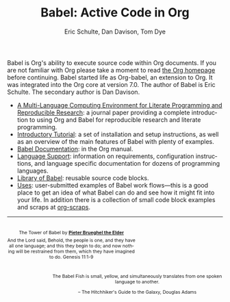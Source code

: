 #+TITLE:      Babel: Active Code in Org 
#+AUTHOR:     Eric Schulte, Dan Davison, Tom Dye
#+EMAIL:      schulte.eric at gmail dot com, davison at stats dot ox dot ac dot uk, tdye at tsdye dot online
#+OPTIONS:    H:3 num:nil toc:2 \n:nil ::t |:t ^:{} -:t f:t *:t tex:t d:(HIDE) tags:not-in-toc
#+STARTUP:    align fold nodlcheck hidestars oddeven lognotestate hideblocks
#+SEQ_TODO:   TODO(t) INPROGRESS(i) WAITING(w@) | DONE(d) CANCELED(c@)
#+TAGS:       Write(w) Update(u) Fix(f) Check(c) noexport(n)
#+LANGUAGE:   en
#+HTML_LINK_HOME: https://orgmode.org/worg/
#+HTML_LINK_UP: ../../index.html

# This file is released by its authors and contributors under the GNU
# Free Documentation license v1.3 or later, code examples are released
# under the GNU General Public License v3 or later.

Babel is Org's ability to execute source code within Org 
documents.  If you are not familiar with Org please take a moment
to read [[https://orgmode.org/][the Org homepage]] before continuing.  Babel started life
as Org-babel, an extension to Org.  It was integrated into the
Org core at version 7.0. The author of Babel is Eric Schulte. The
secondary author is Dan Davison.

- [[https://www.jstatsoft.org/article/view/v046i03][A Multi-Language Computing Environment for Literate Programming and
  Reproducible Research]]: a journal paper providing a complete
  introduction to using Org and Babel for reproducible research
  and literate programming.
- [[file:intro.org][Introductory Tutorial]]: a set of installation and
  setup instructions, as well as an overview of the main features of
  Babel with plenty of examples.
- [[https://orgmode.org/manual/Working-with-Source-Code.html][Babel Documentation]]: in the Org manual.
- [[file:languages/index.org][Language Support]]: information on requirements, configuration
  instructions, and language specific documentation for dozens of
  programming languages.
- [[https://git.sr.ht/~bzg/worg/tree/master/item/library-of-babel.org][Library of Babel]]: reusable source code blocks.
- [[file:uses.org][Uses]]: user-submitted examples of Babel work flows---this is a good
  place to get an idea of what Babel can do and see how it might fit
  into your life.  In addition there is a collection of small code
  block examples and scraps at [[http://eschulte.github.io/org-scraps/][org-scraps]].

------------------------------------------------------------------------

#+begin_export html
  <div style="clear: both;"></div>
  <div id="logo1" style="float: left; text-align: center; max-width:
                         300px; font-size: 8pt; margin-top: 1em;">
    <p>
      <img src="../../images/babel/tower-of-babel.png"  alt="Tower of Babel"/>
      <div id="attr" style="margin: -0.5em;">
        The Tower of Babel by
        <a href="https://commons.wikimedia.org/wiki/Pieter_Brueghel_the_Elder" title="">
          <b>Pieter Brueghel the Elder</b>
        </a>
      </div>
      <p>
        And the Lord said, Behold, the people is one, and they have all
        one language; and this they begin to do; and now nothing will be
        restrained from them, which they have imagined to do. Genesis
        11:1-9
      </p>
    </p>
  </div>
  <div id="logo2" style="float: right; text-align: center; max-width:
                        400px; font-size: 8pt; margin-top: 1em;">
    <p>
      <img src="../../images/babel/babelfish.png"  alt="Babel Fish"/>
      <p>
        The Babel Fish is small, yellow, and simultaneously translates
        from one spoken language to another.
      </p>
      <p>
        &ndash; The Hitchhiker's Guide to the Galaxy, Douglas Adams
      </p>
    </p>
  </div>
  <div style="clear: both;"></div>
#+end_export
